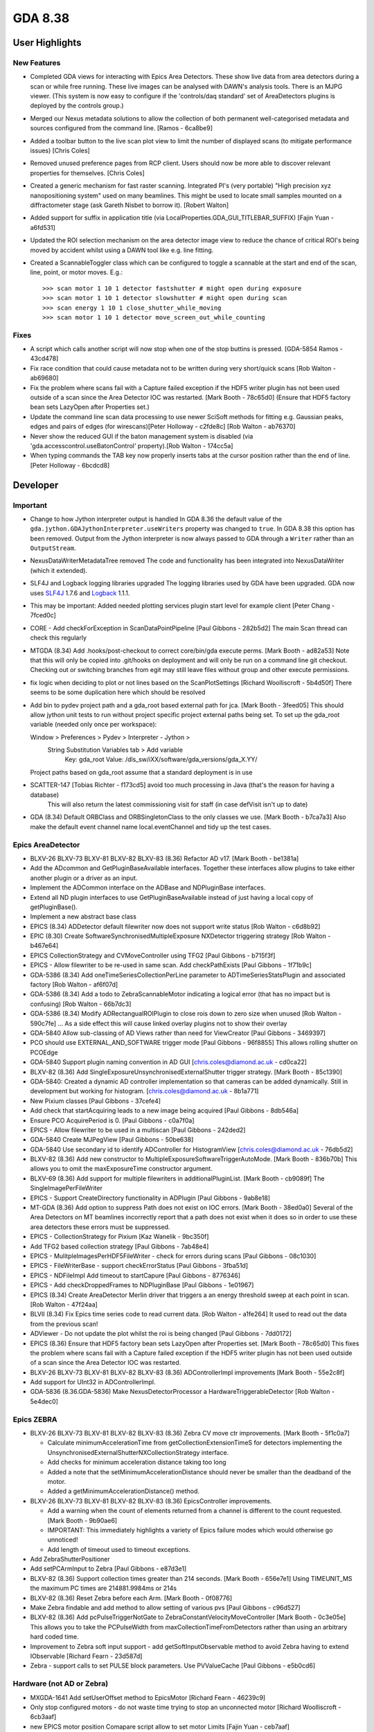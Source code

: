 GDA 8.38
========

User Highlights
---------------

New Features
~~~~~~~~~~~~

* Completed GDA views for interacting with Epics Area Detectors. These show live data from area detectors during a scan or while free running. These live images can be analysed with DAWN's analysis tools. There is an MJPG viewer. (This system is now easy to configure if the 'controls/daq standard' set of AreaDetectors plugins is deployed by the controls group.) 
* Merged our Nexus metadata solutions to allow the collection of both permanent well-categorised metadata and sources configured from the command line. [Ramos - 6ca8be9] 
* Added a toolbar button to the live scan plot view to limit the number of displayed scans (to mitigate performance issues) [Chris Coles]
* Removed unused preference pages from RCP client. Users should now be more able to discover relevant properties for themselves. [Chris Coles]
* Created a generic mechanism for fast raster scanning. Integrated PI's (very portable) "High precision xyz nanopositioning system" used on many beamlines. This might be used to locate small samples mounted on a diffractometer stage (ask Gareth Nisbet to borrow it). [Robert Walton]
* Added support for suffix in application title (via LocalProperties.GDA_GUI_TITLEBAR_SUFFIX) [Fajin Yuan - a6fd531] 
* Updated the ROI selection mechanism on the area detector image view to reduce the chance of critical ROI's being moved by accident whilst using a DAWN tool like e.g. line fitting.
* Created a ScannableToggler class which can be configured to toggle a scannable at the start and end of the scan, line, point, or motor moves. E.g.::
  
  >>> scan motor 1 10 1 detector fastshutter # might open during exposure
  >>> scan motor 1 10 1 detector slowshutter # might open during scan
  >>> scan energy 1 10 1 close_shutter_while_moving
  >>> scan motor 1 10 1 detector move_screen_out_while_counting

Fixes
~~~~~
* A script which calls another script will now stop when one of the stop buttins is pressed. [GDA-5854 Ramos - 43cd478] 
* Fix race condition that could cause metadata not to be written during very short/quick scans [Rob Walton - ab69680] 
* Fix the problem where scans fail with a Capture failed exception if the HDF5 writer plugin has not been used outside of a scan since the Area Detector IOC was restarted. [Mark Booth - 78c65d0] (Ensure that HDF5 factory bean sets LazyOpen after Properties set.)  
* Update the command line scan data processing to use newer SciSoft methods for fitting e.g. Gaussian peaks, edges and pairs of edges (for wirescans)[Peter Holloway - c2fde8c] [Rob Walton - ab76370]
* Never show the reduced GUI if the baton management system is disabled (via 'gda.accesscontrol.useBatonControl' property).[Rob Walton - 174cc5a]
* When typing commands the TAB key now properly inserts tabs at the cursor position rather than the end of line. [Peter Holloway - 6bcdcd8] 
 
Developer
---------

Important
~~~~~~~~~

* Change to how Jython interpreter output is handled
  In GDA 8.36 the default value of the ``gda.jython.GDAJythonInterpreter.useWriters`` property was changed to ``true``.
  In GDA 8.38 this option has been removed. Output from the Jython interpreter is now always passed to GDA through a ``Writer`` rather than an ``OutputStream``.
* NexusDataWriterMetadataTree removed
  The code and functionality has been integrated into NexusDataWriter (which it extended).
* SLF4J and Logback logging libraries upgraded
  The logging libraries used by GDA have been upgraded. GDA now uses `SLF4J <http://www.slf4j.org/>`_ 1.7.6 and `Logback <http://logback.qos.ch/>`_ 1.1.1.
* This may be important: Added needed plotting services plugin start level for example client [Peter Chang - 7fced0c] 
* CORE - Add checkForException in ScanDataPointPipeline [Paul Gibbons - 282b5d2] The main Scan thread can check this regularly 
* MTGDA (8.34) Add .hooks/post-checkout to correct core/bin/gda execute perms. [Mark Booth - ad82a53] Note that this will only be copied into .git/hooks on deployment and will only be run on a command line git checkout. Checking out or switching branches from egit may still leave files without group and other execute permissions.
* fix logic when deciding to plot or not lines based on the ScanPlotSettings [Richard Woolliscroft - 5b4d50f] There seems to be some duplication here which should be resolved
* Add bin to pydev project path and a gda_root based external path for jca. [Mark Booth - 3feed05] This should allow jython unit tests to run without project specific project external paths being set.
  To set up the gda_root variable (needed only once per workspace):
  
  Window > Preferences > Pydev > Interpreter - Jython >
    String Substitution Variables tab > Add variable
      Key:   gda_root
      Value: /dls_sw/iXX/software/gda_versions/gda_X.YY/
  
  Project paths based on gda_root assume that a standard deployment is in use
* SCATTER-147 [Tobias Richter - f173cd5] avoid too much processing in Java (that's the reason for having a database)
   This will also return the latest commissioning visit for staff (in case defVisit isn't up to date)
* GDA (8.34) Default ORBClass and ORBSingletonClass to the only classes we use. [Mark Booth - b7ca7a3] Also make the default event channel name local.eventChannel and tidy up the test cases.
   
Epics AreaDetector
~~~~~~~~~~~~~~~~~~

* BLXV-26 BLXV-73 BLXV-81 BLXV-82 BLXV-83 (8.36) Refactor AD v17. [Mark Booth - be1381a] 
* Add the ADcommon and GetPluginBaseAvailable interfaces. Together these  interfaces allow plugins to take either another plugin or a driver as
  an input.
* Implement the ADCommon interface on the ADBase and NDPluginBase interfaces.
* Extend all ND plugin interfaces to use GetPluginBaseAvailable instead of
  just having a local copy of getPluginBase().
* Implement a new abstract base class
* EPICS (8.34) ADDetector default filewriter now does not support write status [Rob Walton - c6d8b92] 
* EPIC (8.30) Create SoftwareSynchronisedMultipleExposure NXDetector triggering strategy [Rob Walton - b467e64] 
* EPICS CollectionStrategy and CVMoveController using TFG2 [Paul Gibbons - b715f3f] 
* EPICS - Allow filewriter to be re-used in same scan. Add checkPathExists [Paul Gibbons - 1f71b9c] 
* GDA-5386 (8.34) Add oneTimeSeriesCollectionPerLine parameter to ADTimeSeriesStatsPlugin and associated factory [Rob Walton - af6f07d] 
* GDA-5386 (8.34) Add a todo to ZebraScannableMotor indicating a logical error (that has no impact but is confusing) [Rob Walton - 66b7dc3] 
* GDA-5386 (8.34) Modify ADRectangualROIPlugin to close rois down to zero size when unused [Rob Walton - 590c7fe] ... As a side effect this will cause linked overlay plugins not to show their overlay
* GDA-5840 Allow sub-classing of AD Views rather than need for ViewCreator [Paul Gibbons - 3469397] 
* PCO should use EXTERNAL_AND_SOFTWARE trigger mode [Paul Gibbons - 96f8855] This allows rolling shutter on PCOEdge
* GDA-5840 Support plugin naming convention in AD GUI [chris.coles@diamond.ac.uk - cd0ca22] 
* BLXV-82 (8.36) Add SingleExposureUnsynchronisedExternalShutter trigger strategy. [Mark Booth - 85c1390] 
* GDA-5840: Created a dynamic AD controller implementation so that cameras can be added dynamically. Still in development but working for histogram. [chris.coles@diamond.ac.uk - 8b1a771] 
* New Pixium classes [Paul Gibbons - 37cefe4] 
* Add check that startAcquiring leads to a new image being acquired [Paul Gibbons - 8db546a] 
* Ensure PCO AcquirePeriod is 0. [Paul Gibbons - c0a7f0a] 
* EPICS - Allow filewriter to be used in a multiscan [Paul Gibbons - 242ded2] 
* GDA-5840 Create MJPegView [Paul Gibbons - 50be638] 
* GDA-5840 Use secondary id to identify ADController for HistogramView [chris.coles@diamond.ac.uk - 76db5d2] 
* BLXV-82 (8.36) Add new constructor to MultipleExposureSoftwareTriggerAutoMode. [Mark Booth - 836b70b] This allows you to omit the maxExposureTime constructor argument.
* BLXV-69 (8.36) Add support for multiple filewriters in additionalPluginList. [Mark Booth - cb9089f] The SingleImagePerFileWriter
* EPICS - Support CreateDirectory functionality in ADPlugin [Paul Gibbons - 9ab8e18] 
* MT-GDA (8.36) Add option to suppress Path does not exist on IOC errors. [Mark Booth - 38ed0a0] Several of the Area Detectors on MT beamlines incorrectly report that a path does not exist when it does so in order to use these area detectors these errors must be suppressed.
* EPICS - CollectionStrategy for Pixium [Kaz Wanelik - 9bc350f] 
* Add TFG2 based collection strategy [Paul Gibbons - 7ab48e4] 
* EPICS - MulitpleImagesPerHDF5FileWriter - check for errors during scans [Paul Gibbons - 08c1030] 
* EPICS - FileWriterBase - support checkErrorStatus [Paul Gibbons - 3fba51d] 
* EPICS - NDFileImpl Add timeout to startCapure [Paul Gibbons - 8776346] 
* EPICS - Add checkDroppedFrames to NDPluginBase [Paul Gibbons - 1e01967] 
* EPICS (8.34) Create AreaDetector Merlin driver that triggers a an energy threshold sweep at each point in scan. [Rob Walton - 47f24aa] 
* BLVII (8.34) Fix Epics time series code to read current data. [Rob Walton - a1fe264] It used to read out the data from the previous scan!
* ADViewer - Do not update the plot whilst the roi is being changed [Paul Gibbons - 7dd0172] 
* EPICS (8.36) Ensure that HDF5 factory bean sets LazyOpen after Properties set. [Mark Booth - 78c65d0] This fixes the problem where scans fail with a Capture failed exception if the HDF5 writer plugin has not been used outside of a scan since the Area Detector IOC was restarted.
* BLXV-26 BLXV-73 BLXV-81 BLXV-82 BLXV-83 (8.36) ADControllerImpl improvements [Mark Booth - 55e2c8f]
* Add support for UInt32 in ADControllerImpl. 
* GDA-5836 (8.36.GDA-5836) Make NexusDetectorProcessor a HardwareTriggerableDetector [Rob Walton - 5e4dec0] 
 
Epics ZEBRA
~~~~~~~~~~~

* BLXV-26 BLXV-73 BLXV-81 BLXV-82 BLXV-83 (8.36) Zebra CV move ctr improvements. [Mark Booth - 5f1c0a7] 

  * Calculate minimumAccelerationTime from getCollectionExtensionTimeS for detectors implementing the UnsynchronisedExternalShutterNXCollectionStrategy   interface.
  * Add checks for minimum acceleration distance taking too long
  * Added a note that the setMinimumAccelerationDistance should never be smaller   than the deadband of the motor. 
  * Added a getMinimumAccelerationDistance() method. 

* BLXV-26 BLXV-73 BLXV-81 BLXV-82 BLXV-83 (8.36) EpicsController improvements.

  * Add a warning when the count of elements returned from a channel is different to the count requested. [Mark Booth - 9b90ae6]
  * IMPORTANT: This immediately highlights a variety of Epics failure modes which would otherwise go unnoticed!
  * Add length of timeout used to timeout exceptions.

* Add ZebraShutterPositioner
* Add setPCArmInput to Zebra [Paul Gibbons - e87d3e1] 
* BLXV-82 (8.36) Support collection times greater than 214 seconds. [Mark Booth - 656e7e1] Using TIMEUNIT_MS the maximum PC times are 214881.9984ms or 214s
* BLXV-82 (8.36) Reset Zebra before each Arm. [Mark Booth - 0f08776] 
* Make Zebra findable and add method to allow setting of various pvs [Paul Gibbons - c96d527] 
* BLXV-82 (8.36) Add pcPulseTriggerNotGate to ZebraConstantVelocityMoveController [Mark Booth - 0c3e05e] This allows you to take the PCPulseWidth from maxCollectionTimeFromDetectors rather than using an arbitrary hard coded time.
* Improvement to Zebra soft input support - add getSoftInputObservable method to avoid Zebra having to extend IObservable [Richard Fearn - 23d587d] 
* Zebra - support calls to set PULSE block parameters. Use PVValueCache [Paul Gibbons - e5b0cd6] 


Hardware (not AD or Zebra)
~~~~~~~~~~~~~~~~~~~~~~~~~~
* MXGDA-1641 Add setUserOffset method to EpicsMotor [Richard Fearn - 46239c9] 
* Only stop configured motors - do not waste time trying to stop an unconnected motor [Richard Woolliscroft - 6cb3aaf] 
* new EPICS motor position Comapare script allow to set motor Limits [Fajin Yuan - ceb7aaf] 
* implement IBeamMonitor for RCP GUI access via RMI [Fajin Yuan - 892f70c] 
* if a traj scan is aborted then leave Epics in a state where the next scan can be restarted by clearing the readback state when calling stop [Richard Woolliscroft - 4382180] 


GUI
~~~
* GDA-5386 (8.34) Fix TwoDScanPlotter to deregestister as an SDP listener only after recieving te last point rather than atScanEnd(). Also deregister in atCommandFailure() and stop(). [Rob Walton - b278aba] Now we have multiple scan threads atScanEnd can be called before the pipeline has been emptied.
* GDA-5838 Update id for GDA navigator [Paul Hathaway - 97fa7fd] - View extension was moved from u.a.g.pydev.extension plug-in

  * updated id in extension for u.a.g.client
  * updated reference in JythonPerspective

* GDA-5838 - Moved JythonPerspective to uk.ac.gda.client.scripting [Peter Holloway - f1b4b03] From uk.ac.gda.pydev.extension
  Includes changes to prefence handling and references to ID.
* Updated the way limited are validated. [Phyo Kyaw - 769ef49] 
* Remove new Activator class and replacing references to it to use pre-existing GDAClientActivator instead [Ramos - 5eaf349] 
* GDA-5605 Include Logback Beagle in uk.ac.gda.client.feature [Richard Fearn - 7c63ad7] (plus the Nebula Grid plugin that it depends on)
  Don't remove the old Logback plugin just yet
* RotationViewer: allow access to top-level Composite after createControls has been called [Richard Fearn - bb34692] 
* RotationViewer: allow Move to zero button to appear independently of the fixed step buttons [Richard Fearn - 504585d] Until now
* XAS-160 add log messages when buttons are pressed [Richard Woolliscroft - f5447ca] 
* XAS-160 add debug log messages whenever Jython Console and Command Queue buttons pressed [Richard Woolliscroft - 59a039e] 
* pause the queue when it is empty and pauseWhenQueueEmpty boolean attribute set to True [Richard Woolliscroft - 6c8e1af] 
* do not enable controls when command queue is empty [Richard Woolliscroft - 6fe8477] Also have the queue stop button greyed out when the queue is empty for consistency
* BLXVIIIB-125 improve Simple Scan view usability and error handling [Richard Woolliscroft - d82c295] 
* GDA-5788 make the addData method public to allow plots to be added programmatically [Richard Woolliscroft - b1d2eec] 
* GDA-5838 - Remove dependency on pydev.extension [Peter Holloway - a92d58c] 
* CORE: updates to synoptic productt and perspective [chris.coles@diamond.ac.uk - adcbdf5]


Generic EPICS
~~~~~~~~~~~~~
* EPICS - add caputStringAsWaveform to CAClient [Paul Gibbons - ac8bd35]
* to support automatic configuration of GDA temperature objects when EPICS enabled such devices. [Fajin Yuan - 9073457] 
* Epics: changed timeout for epics from 30 seconds to 5. [chris.coles@diamond.ac.uk - 1fc6d93] 
* EPICs - EpicsMotor - use caputWait when setting the speed [Paul Gibbons - adeb916] 
* EPICS - PVValueCache Class to act as buffer to EPICS. [Paul Gibbons - a05a916] putWait - send updates over channel access if the value to send is different from the value in the IOC. get - returns value sent in last monitor callback
* GDA (8.34) Fix EpicsTrajectoryMoveController to work with multinput scannables with an offset onjust one input [Rob Walton - d10b263] 
* minor changes to prevent occasional errors during traj scans [Richard Woolliscroft - 5d69ab9] 


Help system
~~~~~~~~~~~
* Add help_contents.xml to built plugin [Paul Gibbons - 125d947] 
* HelpHandler - add support for using Eclipse Help system [Paul Gibbons - 2ec488f] 
* Client - add help_contexts to client [Paul Gibbons - 55daa13] 
* HelpHandler - support gda_command topic types [Paul Gibbons - 5a921ac] 
* Client - Add use of HelpHandler to JythonTerminal [Paul Gibbons - 6613b6c] 


Logging
~~~~~~~
* Set eventDelay property to zero for all SocketAppenders defined for log server [Richard Fearn - 3899b61] 
* Add uk.ac.gda.client.logging
* Add GDA_SOURCE property to logging context for server-side/client-side processes [Richard Fearn - 1807419] 
* DASCTEST-214 Switch uk.ac.gda.core to Logback 1.1.1 [Richard Fearn - 885d65b] 
* GDA-5000 / GDA-5769 Update features to use new SLF4J & Logback bundles [Richard Fearn - 27242b0] 
* GDA-5000 / GDA-5769 Update uk.ac.gda.core PyDev path to use new SLF4J/Logback JARs [Richard Fearn - f1dac64] 
* GDA-5000 / GDA-5769 Change uk.ac.gda.client to depend on new SLF4J bridge JARs [Richard Fearn - dda30d0] 
* GDA-5000 / GDA-5780 / GDA-5771 Switch uk.ac.gda.core to Logback 1.1.0 [Richard Fearn - 5b2d1ad]* Update RedirectableFileLogger & ElogAppender following introduction of ILoggingEvent interface
* Add layout field to ElogAppender because AppenderBase no longer has one


Platform
~~~~~~~~
* DASCTEST-204 use org.apache.{mina|sshd} from tp/ not uk.a.c.gda.libs [Matthew Webber - 511f5d3] 
* DASCTEST-191 Update PyDev in target platform to 3.3.3 [Matthew Webber - 270a454] 
* DASCTEST-191 Update PyDev in target platform to 3.3.3 [Matthew Webber - 8160577] 
* ADMIN: update org.apache.commons.lang and remove from uk.ac.gda.libs also specify version dependency [Matthew Webber - f10e752] 
* ADMIN: update org.apache.commons.beanutils and remove from uk.ac.gda.libs [Matthew Webber - 936fe65] 
* ADMIN: remove org.apache.commons.io from uk.ac.gda.libs
* ADMIN: switch from uk.ac.diamond.guava --> com.google.guava [Matthew Webber - 2fc367c] 
* DASCTEST-187 Replace com.springsource.org.apache.commons.beanutils with org.apache.commons.beanutils
* DASCTEST-185 Move org.apache.commons.{configuration/jxpath} from uk.ac.gda.libs to tp/
* GDA-5000 Switch to SLF4J 1.7.5 [Richard Fearn - 7d67876] (this time for plugins importing org.slf4j with no version constraints)
* GDA-5000 Switch to SLF4J 1.7.5 [Richard Fearn - f374fc3] 
* GDA-5859 Replace SLF4J JAR filenames with Ant paths [Richard Fearn - aed9f45] 


Refactoring
~~~~~~~~~~~
* Live Plot: Further refactoring. Generally the same sort of thing mentioned in the last commit. [Chris Coles - ebcd37c] 
* Live Plot View: Refactored for the following reasons: 1)This is a well used class and must be up to standard. 2)suppression of unused- this holds back progress. I want to know if method parameters arent used because removing them simplifies code. Hence we can be more efficient in using it. 3)direct calls to inner class attributes. Inner classes can have getter and setter clases just like normal classes. Doing it this way provides a mechanism to controll access to those attributes. And it's a standard coding practice. 4)class attributes at the top of the class. This makes our team more efficient at reading code. imagine the time it takes to find an attribute (small amount of time but unnesesery) but times that by no. team members that look at it and times that by the number of times they look at it. [Chris Coles - 6e3a17a] 
* Reduce code duplication in LogServer [Richard Fearn - c895d61] Comparing LogServer.main and SimpleSocketServer.doMain:
* LogServer.main calls configureAndStartLogServer
* Reduce code duplication in LogServer [Richard Fearn - d0835f6] Both the main method and the configure method call configureLogging()
* GDA-5840: Changed MJPEGView to use ADActionUtils. Some code tidyup [chris.coles@diamond.ac.uk - 9c3a39e]


Scanning
~~~~~~~~
* Prevent error if ScannableMotor has units but the DummyMotor underneath it doesn't [Richard Fearn - 4cc969a] This is a follow up to b32127a. If a ScannableMotor has units set explicitly
* improve messages to user and prevent errors when shutting down a pipeline already shutdown [Richard Woolliscroft - f616394] 
* GDASCRIPTS: Fix regression in scan data processing system which broke it with SRS files [Rob Walton - 5f81cc8] The breaking changes were to move toward better Nexus support and were not unexpected.
* APRES-196 allow to persist subdirectory [Tobias Richter - 4c23324] Now you can swap StoredMetadataEntry to PersistantMetadataEntry (sic) and the directories are kept over restarts
* fix plotting for scanprocessors by using scisoftpy jython methods [Tobias Richter - 8d9bb89] and not SDAPlotter
* GDA-5906 Add atLevelEnd() to Scannables [Charles Mita - e47acfc] 


Testing
~~~~~~~
* TESTING: move test data files out of source tree also general tidy of test code [Matthew Webber - 9d14123] 
* TESTING: remove never-passing tests from core; cleanup runner [Matthew Webber - ebbc36e] 
* GDA-5848 part of moving test helpers to their own plugin Removed old and obsolete test helpers that are no longer required [Matthew Webber - 28d97de] 
* DASCTEST-168 Rationalize test environment [Matthew Webber - 9565128] 
* ADMIN: convert uk.ac.gda.example.test to a fragment


Generic
~~~~~~~
* BLXV (8.36) Improved logging in ScannableBase:checkPositionLength() [Mark Booth - 474cc81] The exception now reports the name of the scannable which failed the check.
* BLXVIB (8.34) - BLBXVI-40 DummyMotor implements Unit String [Charles Mita - b32127a] 
* Added public interface QueueEntry to allow access to QueuedCommandSummary [Conor Lehane - d9d4ae8] 
* add beam monitor interface [Fajin Yuan - deb3e98] 
* remove iWorkbenchPartSite parameter from CompositeFactory.createComposite interface [Jonathan Blakes - 77d430b] Most implementations use this to get a Display
* MXGDA-1248 allow MotorPositionViewer to have a callback which is invoked in preference to commandFormat when demand changed [Jonathan Blakes - 1eeee3c] 
* BLXV-83 (8.36) Add a PvManagerWithMockCAClients for testing. [Mark Booth - 6dc6911] This allows you to pass a PvManagerWithMockCAClients into a class you
  want to test in place of a real PvManager. This implements all of the
  CAClients as assertable Mock objects.
  Also add a Python standard __repr__.
* DASCTEST-217: add .site project for building stand-alone logpanel [Matthew Webber - f31360a] 
* Replace use of RotationViewer with MotorPositionEditorControl [Paul Gibbons - 3ee60b3] 
* GDA - Fix bug in reading limits in ScannableWrapper [Paul Gibbons - c9a88c9] 
* Shutdown pipeline in event of run time exception [Paul Gibbons - 86e1efe] 
* GDA-5840 Simplify specification of options for OpenViewListBox [Paul Gibbons - cea5681] 
* Client - handle lowerGDALimits in ScannableMotor [Paul Gibbons - 6e6dfa3] 
* Provider an implementation of MvcExampleModel that handles scannables on the server [Paul Gibbons - dede4d1] 
* MvcExampleView - make use of new ObservableMap listening cell content providers. [Paul Gibbons - 3dc00da] 
* MvcExample - Use CellLabelProviders to display model data as a progress bar [Paul Gibbons - a8935de] 
* Example - Add dummyNXDetector [Paul Gibbons - a54f7da] 
* Add MotorPositionEditorControl ( currently a copy from exafs.ui.data) [Paul Gibbons - 7bd0ed2] 
* Core - Support ConstantVelocityMoveController2 [Paul Gibbons - b82f10c] 
* Core - MultiScanRunner run scan in runScan to allow exceptions to be raised. [Paul Gibbons - 02403de] 
* Deprecated DataSetFunctionFitter [Peter Holloway - 96a0072] Relied heavily on other deprecated functions and scisoftpy offers similar functionality
* Add Activator class to uk.ac.gda.client [Peter Holloway - effdf49] Change imports from uk.ac.pydev.extension to new Activator
  Deleted pydev.extension plug-in
* GDA-5479 Remove the option to get Jython interpreter output through an OutputStream [Richard Fearn - 404eb28] 
* EXAMPLE: make name server/event server/log server launchers work [Richard Fearn - 8b9bb22] Getting the object server launcher to work is more difficult.
* Add calculator view for GDA training [Richard Fearn - 848e967] 
* DiCAT: throw more useful exception if username/password properties aren't set [Richard Fearn - ca14f00] 
* Add handy command-line program for listing objects in the RMI registry [Richard Fearn - 0e708dd] 
* GDA-5479 Add test program to reproduce Jython server problems by interrupting threads [Richard Fearn - 5164cfb]* Strip stuff out of GDAJythonInterpreter to allow it to be used in a test program
* update to the example config for the updated Jython course [Richard Woolliscroft - 14ee4b5] 
* do not broadcast a PAUSE when the queue is emptied [Richard Woolliscroft - e3500b9] This leaves the system in an incorrect state as it puts the ScanBase.paused flag to true
* GDASCRIPTS: add dependencies to PYTHONPATH (relative to ${gda_root}) [Rob Walton - 4cbe909] 
* GDA-5836 (8.36.GDA-5836.v2) [NEEDS TESTING on i13] Remove references to ScanPositionRecorder and ScanPositionRecordable. [Rob Walton - cacfcc9] 
* GDA-5543 (8.34) Fix NXDetector to properly throw InterruptedException from waitWhileBusy in order to allow concurrentScanWrapper to continue with processing after a manual halt [Rob Walton - 10376ca] 
* BLXVI (8.34) Properly clear cached readout value in HardwareTriggeredNXDetector [Rob Walton - 0ec1bef] 
* Create nicer data for 3d volumes. [Tobias Richter - a3b3887] 
* GDA-5858 enable ScanFileHolder to retrieve lazy datasets [Tobias Richter - 695a590] 
* synchronise configureScanNumber to prevent skipping numbers [Tobias Richter - dfc0f2c] 
* GDA-5808 chunk size needs to be smaller than datasize [Tobias Richter - 6030336] this should ensure that
* simplify configuration where you don't want to record all extra names [Tobias Richter - f98877b] even leaves open how many of them your scannable may have
* GDA-5657 stops oarcle's interest in a set timezone [Tobias Richter - e4d735e]

How these notes were created
~~~~~~~~~~~~~~~~~~~~~~~~~~~~

1. Run the git command:``git log --no-merges --pretty=format:\%aD\, \%an\, \* %s [%an - %h] %b\ 8.36rel..HEAD > /tmp/reponame.version.csv``

2. Open up in excel or the likes,
   
   a. Sort by name, as we tend to work in our pet areas and this makes categorisation simpler (also message quality is likewise correlated).
   b. Add an empty column to fill with single character tags. These will become component headings. e.g.  'u' for user 'dz' for developer+zebra.
   c. Sort by the tab columns

3. Cut each tag group paste to the release notes file under the appriopriate heading.

4. Fixup the reStructuredText.

5. Tweak the text of the user highlights at the top.

--- Rob Walton
